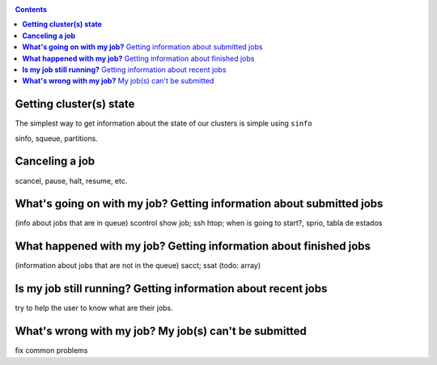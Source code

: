.. _info-jobs:

.. role:: bash(code)
          :language: bash

.. role:: raw-html(raw)
          :format: html

.. contents:: Contents
              :local:


**Getting cluster(s) state**
----------------------------
The simplest way to get information about the state of our clusters is simple
using ``sinfo``



sinfo, squeue, partitions.

**Canceling a job**
-------------------
scancel, pause, halt, resume, etc.

**What's going on with my job?** Getting information about submitted jobs
-------------------------------------------------------------------------
(info about jobs that are in queue) 
scontrol show job; ssh htop; when is going to start?, sprio, tabla de estados  

**What happened with my job?** Getting information about finished jobs
----------------------------------------------------------------------
(information about jobs that are not in the queue) 
sacct; ssat (todo: array)

**Is my job still running?** Getting information about recent jobs
------------------------------------------------------------------
try to help the user to know what are their jobs.

**What's wrong with my job?** My job(s) can't be submitted
----------------------------------------------------------
fix common problems



